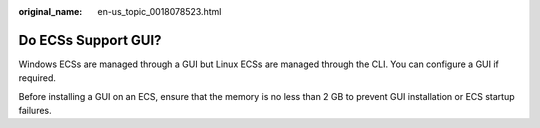 :original_name: en-us_topic_0018078523.html

.. _en-us_topic_0018078523:

Do ECSs Support GUI?
====================

Windows ECSs are managed through a GUI but Linux ECSs are managed through the CLI. You can configure a GUI if required.

Before installing a GUI on an ECS, ensure that the memory is no less than 2 GB to prevent GUI installation or ECS startup failures.
